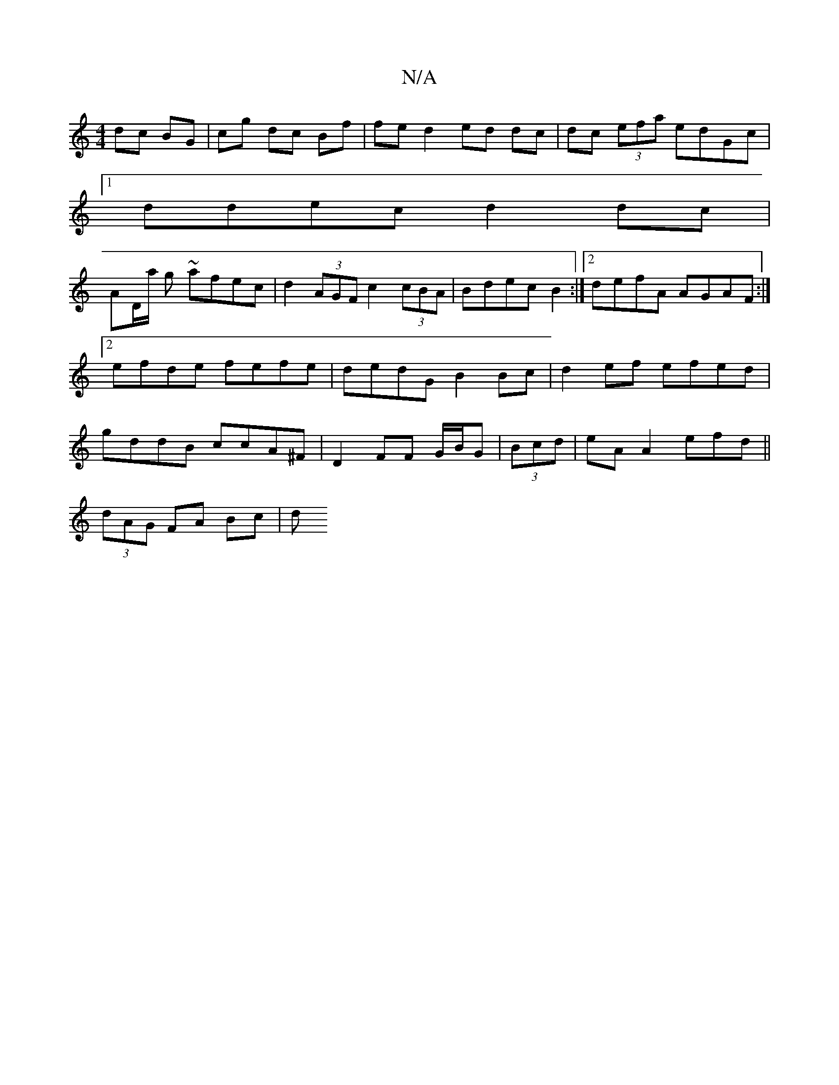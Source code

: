 X:1
T:N/A
M:4/4
R:N/A
K:Cmajor
dc BG | cg dc Bf | fe d2 ed dc|dc (3efa edGc|
[1ddec d2dc|
AD/a/ g ~afec|d2 (3AGF c2 (3cBA|Bdec B2:|2 defA AGAF:|2 efde fefe|dedG B2Bc|d2ef efed|gddB ccA^F|D2FUF G/B/G | (3Bcd|eAA2 efd||
(3dAG FA Bc|d